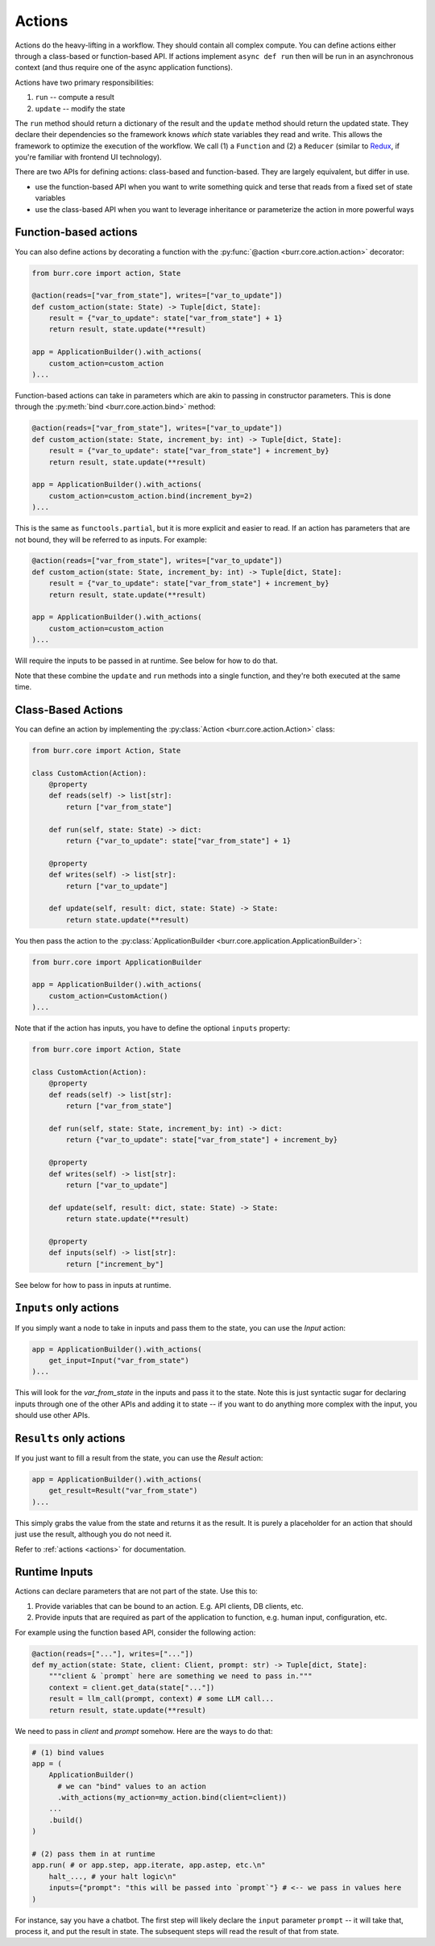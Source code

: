 =======
Actions
=======

.. _actions:


Actions do the heavy-lifting in a workflow. They should contain all complex compute. You can define actions
either through a class-based or function-based API. If actions implement ``async def run`` then will be run in an
asynchronous context (and thus require one of the async application functions).

Actions have two primary responsibilities:

1. ``run`` -- compute a result
2. ``update`` -- modify the state

The ``run`` method should return a dictionary of the result and the ``update`` method should return
the updated state. They declare their dependencies so the framework knows *which* state variables they read and write. This allows the
framework to optimize the execution of the workflow. We call (1) a ``Function`` and (2) a ``Reducer`` (similar to `Redux <https://redux.js.org/>`_, if you're familiar with frontend UI technology).

There are two APIs for defining actions: class-based and function-based. They are largely equivalent, but differ in use.

- use the function-based API when you want to write something quick and terse that reads from a fixed set of state variables
- use the class-based API when you want to leverage inheritance or parameterize the action in more powerful ways

----------------------
Function-based actions
----------------------

You can also define actions by decorating a function with the :py:func:`@action <burr.core.action.action>` decorator:

.. code-block:: python

    from burr.core import action, State

    @action(reads=["var_from_state"], writes=["var_to_update"])
    def custom_action(state: State) -> Tuple[dict, State]:
        result = {"var_to_update": state["var_from_state"] + 1}
        return result, state.update(**result)

    app = ApplicationBuilder().with_actions(
        custom_action=custom_action
    )...

Function-based actions can take in parameters which are akin to passing in constructor parameters. This is done through the :py:meth:`bind <burr.core.action.bind>` method:

.. code-block:: python

    @action(reads=["var_from_state"], writes=["var_to_update"])
    def custom_action(state: State, increment_by: int) -> Tuple[dict, State]:
        result = {"var_to_update": state["var_from_state"] + increment_by}
        return result, state.update(**result)

    app = ApplicationBuilder().with_actions(
        custom_action=custom_action.bind(increment_by=2)
    )...

This is the same as ``functools.partial``, but it is more explicit and easier to read. If an action has parameters that are not
bound, they will be referred to as inputs. For example:


.. code-block:: python

    @action(reads=["var_from_state"], writes=["var_to_update"])
    def custom_action(state: State, increment_by: int) -> Tuple[dict, State]:
        result = {"var_to_update": state["var_from_state"] + increment_by}
        return result, state.update(**result)

    app = ApplicationBuilder().with_actions(
        custom_action=custom_action
    )...

Will require the inputs to be passed in at runtime. See below for how to do that.

Note that these combine the ``update`` and ``run`` methods into a single function, and they're both executed at the same time.


-------------------
Class-Based Actions
-------------------

You can define an action by implementing the :py:class:`Action <burr.core.action.Action>` class:

.. code-block:: python

    from burr.core import Action, State

    class CustomAction(Action):
        @property
        def reads(self) -> list[str]:
            return ["var_from_state"]

        def run(self, state: State) -> dict:
            return {"var_to_update": state["var_from_state"] + 1}

        @property
        def writes(self) -> list[str]:
            return ["var_to_update"]

        def update(self, result: dict, state: State) -> State:
            return state.update(**result)

You then pass the action to the :py:class:`ApplicationBuilder <burr.core.application.ApplicationBuilder>`:

.. code-block:: python

    from burr.core import ApplicationBuilder

    app = ApplicationBuilder().with_actions(
        custom_action=CustomAction()
    )...


Note that if the action has inputs, you have to define the optional ``inputs`` property:

.. code-block:: python

    from burr.core import Action, State

    class CustomAction(Action):
        @property
        def reads(self) -> list[str]:
            return ["var_from_state"]

        def run(self, state: State, increment_by: int) -> dict:
            return {"var_to_update": state["var_from_state"] + increment_by}

        @property
        def writes(self) -> list[str]:
            return ["var_to_update"]

        def update(self, result: dict, state: State) -> State:
            return state.update(**result)

        @property
        def inputs(self) -> list[str]:
            return ["increment_by"]


See below for how to pass in inputs at runtime.

-----------------------
``Inputs`` only actions
-----------------------

If you simply want a node to take in inputs and pass them to the state, you can use the `Input` action:

.. code-block:: python

    app = ApplicationBuilder().with_actions(
        get_input=Input("var_from_state")
    )...

This will look for the `var_from_state` in the inputs and pass it to the state. Note this is just syntactic sugar
for declaring inputs through one of the other APIs and adding it to state -- if you want to do anything more complex
with the input, you should use other APIs.

------------------------
``Results`` only actions
------------------------

If you just want to fill a result from the state, you can use the `Result` action:

.. code-block:: python

    app = ApplicationBuilder().with_actions(
        get_result=Result("var_from_state")
    )...


This simply grabs the value from the state and returns it as the result. It is purely a placeholder
for an action that should just use the result, although you do not need it.

Refer to :ref:`actions <actions>` for documentation.


.. _inputref:

--------------
Runtime Inputs
--------------

Actions can declare parameters that are not part of the state. Use this to:

1. Provide variables that can be bound to an action. E.g. API clients, DB clients, etc.
2. Provide inputs that are required as part of the application to function, e.g. human input, configuration, etc.

For example using the function based API, consider the following action:

.. code-block:: python

    @action(reads=["..."], writes=["..."])
    def my_action(state: State, client: Client, prompt: str) -> Tuple[dict, State]:
        """client & `prompt` here are something we need to pass in."""
        context = client.get_data(state["..."])
        result = llm_call(prompt, context) # some LLM call...
        return result, state.update(**result)

We need to pass in `client` and `prompt` somehow. Here are the ways to do that:

.. code-block:: python


    # (1) bind values
    app = (
        ApplicationBuilder()
          # we can "bind" values to an action
          .with_actions(my_action=my_action.bind(client=client))
        ...
        .build()
    )

    # (2) pass them in at runtime
    app.run( # or app.step, app.iterate, app.astep, etc.\n"
        halt_..., # your halt logic\n"
        inputs={"prompt": "this will be passed into `prompt`"} # <-- we pass in values here
    )

For instance, say you have a chatbot. The first step will likely declare the ``input`` parameter ``prompt`` --
it will take that, process it, and put the result in state. The subsequent steps will read the result of that from state.
